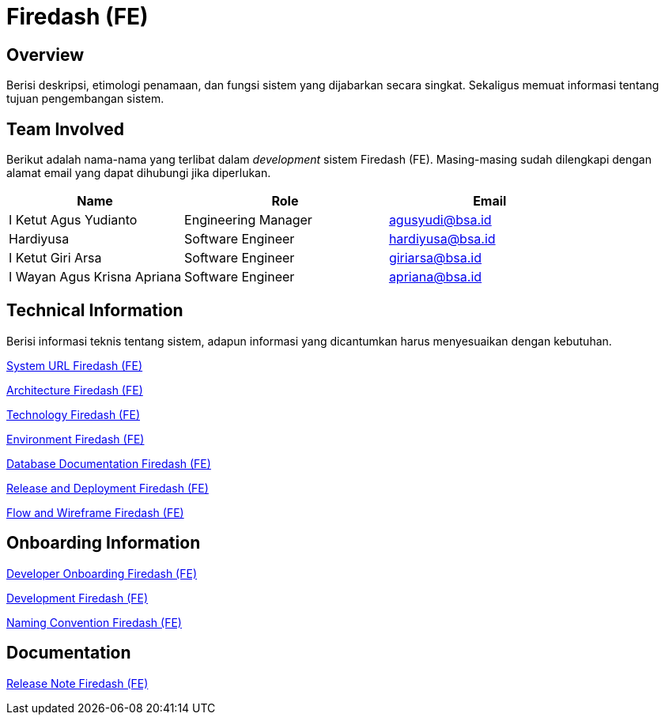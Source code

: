 = Firedash (FE)

== Overview

Berisi deskripsi, etimologi penamaan, dan fungsi sistem yang dijabarkan secara singkat. Sekaligus memuat informasi tentang tujuan pengembangan sistem.

== Team Involved

Berikut adalah nama-nama yang terlibat dalam _development_ sistem Firedash (FE). Masing-masing sudah dilengkapi dengan alamat email yang dapat dihubungi jika diperlukan.


[cols="30%,35%,35%",frame=all, grid=all]
|===
^.^h| *Name* 
^.^h| *Role* 
^.^h| *Email* 

| I Ketut Agus Yudianto 
| Engineering Manager 
| agusyudi@bsa.id

| Hardiyusa 
| Software Engineer 
| hardiyusa@bsa.id

| I Ketut Giri Arsa 
| Software Engineer 
| giriarsa@bsa.id

| I Wayan Agus Krisna Apriana 
| Software Engineer 
| apriana@bsa.id
|===

== Technical Information

Berisi informasi teknis tentang sistem, adapun informasi yang dicantumkan harus menyesuaikan dengan kebutuhan.

<<./url-Firedash-FE.adoc#, System URL Firedash (FE)>>

<<./architecture-Firedash-FE.adoc#, Architecture Firedash (FE)>>

<<./technology-Firedash-FE.adoc#, Technology Firedash (FE)>>

<<./environment-Firedash-FE.adoc#, Environment Firedash (FE)>>

<<./database-Firedash-FE.adoc#, Database Documentation Firedash (FE)>>

<<./release-deploy-Firedash-FE.adoc#, Release and Deployment Firedash (FE)>>

<<./flow-wire-Firedash-FE.adoc#, Flow and Wireframe Firedash (FE)>>

== Onboarding Information

<<./dev-onboarding-Firedash-FE.adoc#, Developer Onboarding Firedash (FE)>>

<<./development-Firedash-FE.adoc#, Development Firedash (FE)>>

<<./naming-convention-Firedash-FE.adoc#, Naming Convention Firedash (FE)>>

== Documentation

// Berisi dokumen penunjang untuk penggunaan sistem. Berikut adalah dokumen yang biasa dimasukkan di dalamnya. Anda dapat memasukkan external link (Google Doc, Horven, Swagger, maupun lainnya dalam daftar dokumen berikut:

// User Guide (jika ada, external link)

// Dokumen Integrasi (jika ada, external link)

// Dokumen Maintenance (jika ada, external link)

// Dokumen API (jika ada, external link)

<<./release-note-Firedash-FE.adoc#, Release Note Firedash (FE)>>
